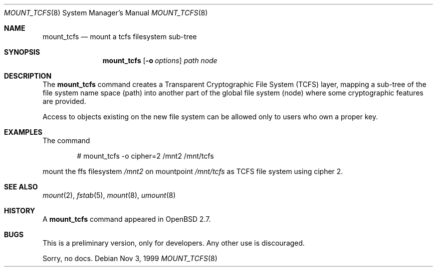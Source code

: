 .\"	$OpenBSD: src/sbin/mount_tcfs/Attic/mount_tcfs.8,v 1.9 2002/12/11 12:24:28 henning Exp $
.\"
.\" Copyright (c) 1980, 1989, 1991, 1993
.\"	The Regents of the University of California.  All rights reserved.
.\"
.\" Redistribution and use in source and binary forms, with or without
.\" modification, are permitted provided that the following conditions
.\" are met:
.\" 1. Redistributions of source code must retain the above copyright
.\"    notice, this list of conditions and the following disclaimer.
.\" 2. Redistributions in binary form must reproduce the above copyright
.\"    notice, this list of conditions and the following disclaimer in the
.\"    documentation and/or other materials provided with the distribution.
.\" 3. All advertising materials mentioning features or use of this software
.\"    must display the following acknowledgement:
.\"	This product includes software developed by the University of
.\"	California, Berkeley and its contributors.
.\" 4. Neither the name of the University nor the names of its contributors
.\"    may be used to endorse or promote products derived from this software
.\"    without specific prior written permission.
.\"
.\" THIS SOFTWARE IS PROVIDED BY THE REGENTS AND CONTRIBUTORS ``AS IS'' AND
.\" ANY EXPRESS OR IMPLIED WARRANTIES, INCLUDING, BUT NOT LIMITED TO, THE
.\" IMPLIED WARRANTIES OF MERCHANTABILITY AND FITNESS FOR A PARTICULAR PURPOSE
.\" ARE DISCLAIMED.  IN NO EVENT SHALL THE REGENTS OR CONTRIBUTORS BE LIABLE
.\" FOR ANY DIRECT, INDIRECT, INCIDENTAL, SPECIAL, EXEMPLARY, OR CONSEQUENTIAL
.\" DAMAGES (INCLUDING, BUT NOT LIMITED TO, PROCUREMENT OF SUBSTITUTE GOODS
.\" OR SERVICES; LOSS OF USE, DATA, OR PROFITS; OR BUSINESS INTERRUPTION)
.\" HOWEVER CAUSED AND ON ANY THEORY OF LIABILITY, WHETHER IN CONTRACT, STRICT
.\" LIABILITY, OR TORT (INCLUDING NEGLIGENCE OR OTHERWISE) ARISING IN ANY WAY
.\" OUT OF THE USE OF THIS SOFTWARE, EVEN IF ADVISED OF THE POSSIBILITY OF
.\" SUCH DAMAGE.
.\"
.Dd Nov 3, 1999
.Dt MOUNT_TCFS 8
.Os
.Sh NAME
.Nm mount_tcfs
.Nd mount a tcfs filesystem sub-tree
.Sh SYNOPSIS
.Nm mount_tcfs
.Op Fl o Ar options
.Ar path node
.Sh DESCRIPTION
The
.Nm
command creates a Transparent Cryptographic File System (TCFS) layer, mapping
a sub-tree of the file system name space (path) into another part of the
global file system (node) where some cryptographic features are provided.
.Pp
Access to objects existing on the new file system can be allowed only to
users who own a proper key.
.Sh EXAMPLES
The command
.Bd -literal -offset indent
# mount_tcfs -o cipher=2 /mnt2 /mnt/tcfs
.Ed
.Pp
mount the ffs filesystem
.Ar /mnt2
on mountpoint
.Ar /mnt/tcfs
as TCFS file system using cipher 2.
.Sh SEE ALSO
.Xr mount 2 ,
.Xr fstab 5 ,
.Xr mount 8 ,
.Xr umount 8
.Sh HISTORY
A
.Nm
command appeared in
.Ox 2.7 .
.Sh BUGS
This is a preliminary version, only for developers.
Any other use is discouraged.
.Pp
Sorry, no docs.
